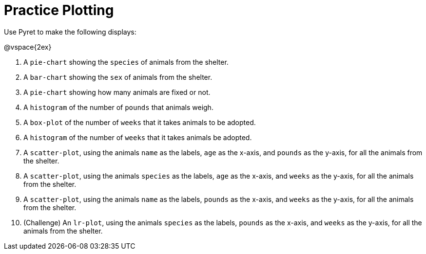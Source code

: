 = Practice Plotting

Use Pyret to make the following displays:

@vspace{2ex}

. A `pie-chart` showing the `species` of animals from the shelter.
. A `bar-chart` showing the `sex` of animals from the shelter.
. A `pie-chart` showing how many animals are fixed or not.
. A `histogram` of the number of `pounds` that animals weigh.
. A `box-plot` of the number of `weeks` that it takes animals to be adopted.
. A `histogram` of the number of `weeks` that it takes animals be adopted.
. A `scatter-plot`, using the animals `name` as the labels, `age` as the x-axis, and `pounds` as the y-axis, for all the animals from the shelter.
. A `scatter-plot`, using the animals `species` as the labels, `age` as the x-axis, and `weeks` as the y-axis, for all the animals from the shelter.
. A `scatter-plot`, using the animals `name` as the labels, `pounds` as the x-axis, and `weeks` as the y-axis, for all the animals from the shelter.
. (Challenge) An `lr-plot`, using the animals `species` as the labels, `pounds` as the x-axis, and `weeks` as the y-axis, for all the animals from the shelter.